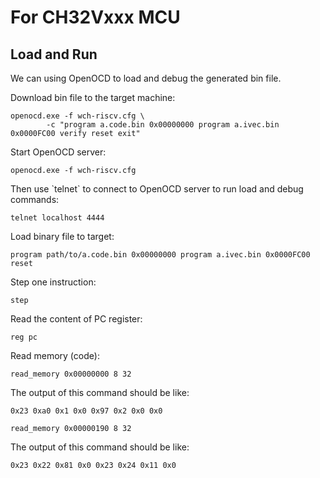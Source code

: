 * For CH32Vxxx MCU

** Load and Run

We can using OpenOCD to load and debug the generated bin file.

Download bin file to the target machine:
#+BEGIN_SRC shell
  openocd.exe -f wch-riscv.cfg \
	      -c "program a.code.bin 0x00000000 program a.ivec.bin 0x0000FC00 verify reset exit"
#+END_SRC

Start OpenOCD server:
#+BEGIN_SRC shell
  openocd.exe -f wch-riscv.cfg
#+END_SRC

Then use `telnet` to connect to OpenOCD server to run load and debug commands:
#+BEGIN_SRC shell
  telnet localhost 4444
#+END_SRC

Load binary file to target:
#+BEGIN_SRC openocd
  program path/to/a.code.bin 0x00000000 program a.ivec.bin 0x0000FC00 reset
#+END_SRC

Step one instruction:
#+BEGIN_SRC openocd
  step
#+END_SRC

Read the content of PC register:
#+BEGIN_SRC openocd
  reg pc
#+END_SRC

Read memory (code):
#+BEGIN_SRC openocd
  read_memory 0x00000000 8 32
#+END_SRC

The output of this command should be like:
#+BEGIN_SRC
  0x23 0xa0 0x1 0x0 0x97 0x2 0x0 0x0
#+END_SRC

#+BEGIN_SRC openocd
  read_memory 0x00000190 8 32
#+END_SRC

The output of this command should be like:
#+BEGIN_SRC
  0x23 0x22 0x81 0x0 0x23 0x24 0x11 0x0
#+END_SRC
